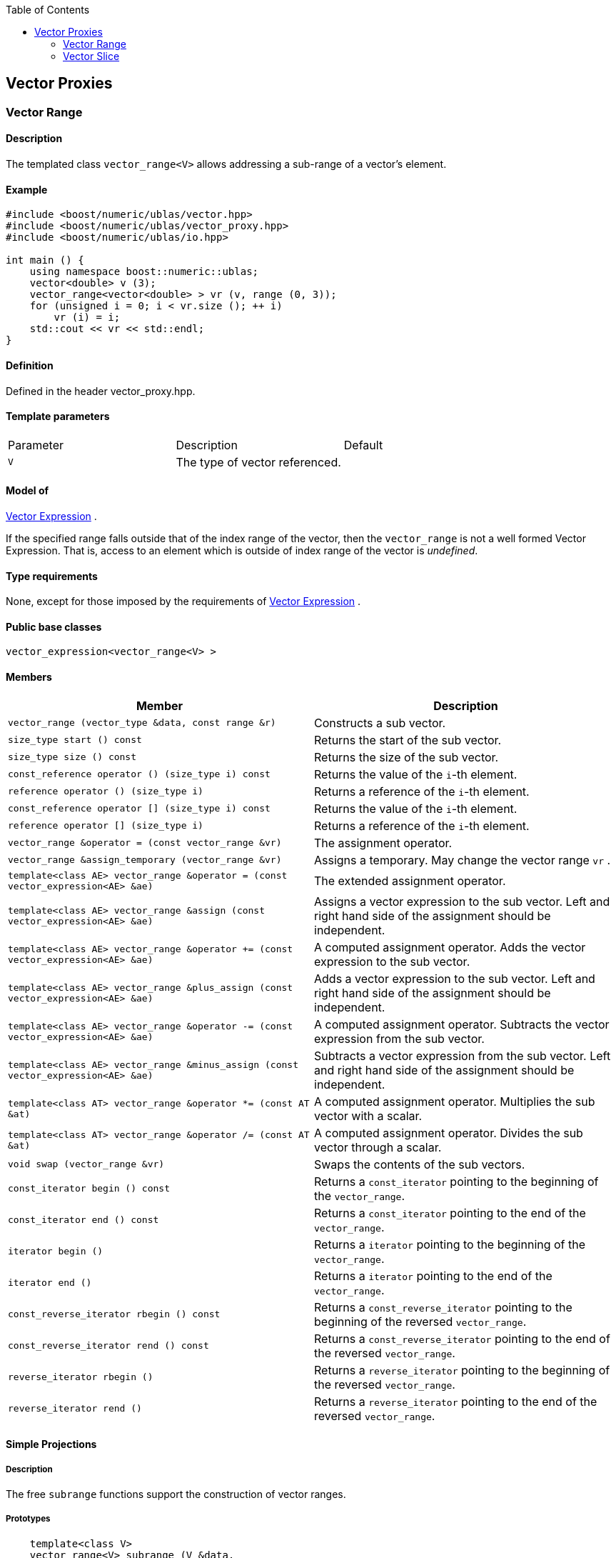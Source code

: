 :toc: left
:toclevels: 2
:idprefix:
:listing-caption: Code Example
:docinfo: private-footer

== Vector Proxies

[[toc]]

=== [#vector_range]#Vector Range#

==== Description

The templated class `vector_range<V>` allows addressing a sub-range of a
vector's element.

==== Example

[source,cpp]
....
#include <boost/numeric/ublas/vector.hpp>
#include <boost/numeric/ublas/vector_proxy.hpp>
#include <boost/numeric/ublas/io.hpp>

int main () {
    using namespace boost::numeric::ublas;
    vector<double> v (3);
    vector_range<vector<double> > vr (v, range (0, 3));
    for (unsigned i = 0; i < vr.size (); ++ i)
        vr (i) = i;
    std::cout << vr << std::endl;
}
....

==== Definition

Defined in the header vector_proxy.hpp.

==== Template parameters

[cols=",,",]
|===
|Parameter |Description |Default
|`V` |The type of vector referenced. |
|===

==== Model of

link:expression_concept.html#vector_expression[Vector Expression] .

If the specified range falls outside that of the index range of the
vector, then the `vector_range` is not a well formed Vector Expression.
That is, access to an element which is outside of index range of the
vector is _undefined_.

==== Type requirements

None, except for those imposed by the requirements of
link:expression_concept.html#vector_expression[Vector Expression] .

==== Public base classes

`vector_expression<vector_range<V> >`

==== Members

[cols=",",]
|===
|Member |Description

|`vector_range (vector_type &data, const range &r)` |Constructs a sub
vector.

|`size_type start () const` |Returns the start of the sub vector.

|`size_type size () const` |Returns the size of the sub vector.

|`const_reference operator () (size_type i) const` |Returns the value of
the `i`-th element.

|`reference operator () (size_type i)` |Returns a reference of the
`i`-th element.

|`const_reference operator [] (size_type i) const` |Returns the value of
the `i`-th element.

|`reference operator [] (size_type i)` |Returns a reference of the
`i`-th element.

|`vector_range &operator = (const vector_range &vr)` |The assignment
operator.

|`vector_range &assign_temporary (vector_range &vr)` |Assigns a
temporary. May change the vector range `vr` .

|`template<class AE> vector_range &operator = (const vector_expression<AE> &ae)`
|The extended assignment operator.

|`template<class AE> vector_range &assign (const vector_expression<AE> &ae)`
|Assigns a vector expression to the sub vector. Left and right hand side
of the assignment should be independent.

|`template<class AE> vector_range &operator += (const vector_expression<AE> &ae)`
|A computed assignment operator. Adds the vector expression to the sub
vector.

|`template<class AE> vector_range &plus_assign (const vector_expression<AE> &ae)`
|Adds a vector expression to the sub vector. Left and right hand side of
the assignment should be independent.

|`template<class AE> vector_range &operator -= (const vector_expression<AE> &ae)`
|A computed assignment operator. Subtracts the vector expression from
the sub vector.

|`template<class AE> vector_range &minus_assign (const vector_expression<AE> &ae)`
|Subtracts a vector expression from the sub vector. Left and right hand
side of the assignment should be independent.

|`template<class AT> vector_range &operator *= (const AT &at)` |A
computed assignment operator. Multiplies the sub vector with a scalar.

|`template<class AT> vector_range &operator /= (const AT &at)` |A
computed assignment operator. Divides the sub vector through a scalar.

|`void swap (vector_range &vr)` |Swaps the contents of the sub vectors.

|`const_iterator begin () const` |Returns a `const_iterator` pointing to
the beginning of the `vector_range`.

|`const_iterator end () const` |Returns a `const_iterator` pointing to
the end of the `vector_range`.

|`iterator begin ()` |Returns a `iterator` pointing to the beginning of
the `vector_range`.

|`iterator end ()` |Returns a `iterator` pointing to the end of the
`vector_range`.

|`const_reverse_iterator rbegin () const` |Returns a
`const_reverse_iterator` pointing to the beginning of the reversed
`vector_range`.

|`const_reverse_iterator rend () const` |Returns a
`const_reverse_iterator` pointing to the end of the reversed
`vector_range`.

|`reverse_iterator rbegin ()` |Returns a `reverse_iterator` pointing to
the beginning of the reversed `vector_range`.

|`reverse_iterator rend ()` |Returns a `reverse_iterator` pointing to
the end of the reversed `vector_range`.
|===

==== Simple Projections

===== Description

The free `subrange` functions support the construction of vector ranges.

===== Prototypes

[source,cpp]
....
    template<class V>
    vector_range<V> subrange (V &data,
       V::size_type start, V::size_type stop);
    template<class V>
    const vector_range<const V> subrange (const V &data,
       V::size_type start, V::size_type stop);
....

==== Generic Projections

===== Description

The free `project` functions support the construction of vector ranges.
Existing `matrix_range` 's can be composed with a further range. The
resulting range is computed using this existing range's `compose`
function.

===== Prototypes

[source,cpp]
....
    template<class V>
    vector_range<V> project (V &data, const range &r);
    template<class V>
    const vector_range<const V> project (const V &data, const range &r);
    template<class V>
    vector_range<V> project (vector_range<V> &data, const range &r);
    template<class V>
    const vector_range<V> project (const vector_range<V> &data, const range &r);
....

===== Definition

Defined in the header vector_proxy.hpp.

===== Type requirements

* `V` is a model of
link:expression_concept.html#vector_expression[Vector Expression] .

===== Complexity

Linear depending from the size of the range.

===== Examples

[source,cpp]
....
#include <boost/numeric/ublas/vector.hpp>
#include <boost/numeric/ublas/vector_proxy.hpp>
#include <boost/numeric/ublas/io.hpp>

int main () {
    using namespace boost::numeric::ublas;
    vector<double> v (3);
    for (int i = 0; i < 3; ++ i)
        project (v, range (0, 3)) (i) = i;
    std::cout << project (v, range (0, 3)) << std::endl;
}
....

=== [#vector_slice]#Vector Slice#

==== Description

The templated class `vector_slice<V>` allows addressing a slice of a
vector.

==== Example

[source,cpp]
....
#include <boost/numeric/ublas/vector.hpp>
#include <boost/numeric/ublas/vector_proxy.hpp>
#include <boost/numeric/ublas/io.hpp>

int main () {
    using namespace boost::numeric::ublas;
    vector<double> v (3);
    vector_slice<vector<double> > vs (v, slice (0, 1, 3));
    for (unsigned i = 0; i < vs.size (); ++ i)
        vs (i) = i;
    std::cout << vs << std::endl;
}
....

==== Definition

Defined in the header vector_proxy.hpp.

==== Template parameters

[cols=",,",]
|===
|Parameter |Description |Default
|`V` |The type of vector referenced. |
|===

==== Model of

link:expression_concept.html#vector_expression[Vector Expression] .

If the specified slice falls outside that of the index range of the
vector, then the `vector_slice` is not a well formed Vector Expression.
That is, access to an element which is outside of index range of the
vector is _undefined_.

==== Type requirements

None, except for those imposed by the requirements of
link:expression_concept.html#vector_expression[Vector Expression] .

==== Public base classes

`vector_expression<vector_slice<V> >`

==== Members

[cols=",",]
|===
|Member |Description

|`vector_slice (vector_type &data, const slice &s)` |Constructs a sub
vector.

|`size_type size () const` |Returns the size of the sub vector.

|`const_reference operator () (size_type i) const` |Returns the value of
the `i`-th element.

|`reference operator () (size_type i)` |Returns a reference of the
`i`-th element.

|`const_reference operator [] (size_type i) const` |Returns the value of
the `i`-th element.

|`reference operator [] (size_type i)` |Returns a reference of the
`i`-th element.

|`vector_slice &operator = (const vector_slice &vs)` |The assignment
operator.

|`vector_slice &assign_temporary (vector_slice &vs)` |Assigns a
temporary. May change the vector slice `vs` .

|`template<class AE> vector_slice &operator = (const vector_expression<AE> &ae)`
|The extended assignment operator.

|`template<class AE> vector_slice &assign (const vector_expression<AE> &ae)`
|Assigns a vector expression to the sub vector. Left and right hand side
of the assignment should be independent.

|`template<class AE> vector_slice &operator += (const vector_expression<AE> &ae)`
|A computed assignment operator. Adds the vector expression to the sub
vector.

|`template<class AE> vector_slice &plus_assign (const vector_expression<AE> &ae)`
|Adds a vector expression to the sub vector. Left and right hand side of
the assignment should be independent.

|`template<class AE> vector_slice &operator -= (const vector_expression<AE> &ae)`
|A computed assignment operator. Subtracts the vector expression from
the sub vector.

|`template<class AE> vector_slice &minus_assign (const vector_expression<AE> &ae)`
|Subtracts a vector expression from the sub vector. Left and right hand
side of the assignment should be independent.

|`template<class AT> vector_slice &operator *= (const AT &at)` |A
computed assignment operator. Multiplies the sub vector with a scalar.

|`template<class AT> vector_slice &operator /= (const AT &at)` |A
computed assignment operator. Divides the sub vector through a scalar.

|`void swap (vector_slice &vs)` |Swaps the contents of the sub vectors.

|`const_iterator begin () const` |Returns a `const_iterator` pointing to
the beginning of the `vector_slice`.

|`const_iterator end () const` |Returns a `const_iterator` pointing to
the end of the `vector_slice`.

|`iterator begin ()` |Returns a `iterator` pointing to the beginning of
the `vector_slice`.

|`iterator end ()` |Returns a `iterator` pointing to the end of the
`vector_slice`.

|`const_reverse_iterator rbegin () const` |Returns a
`const_reverse_iterator` pointing to the beginning of the reversed
`vector_slice`.

|`const_reverse_iterator rend () const` |Returns a
`const_reverse_iterator` pointing to the end of the reversed
`vector_slice`.

|`reverse_iterator rbegin ()` |Returns a `reverse_iterator` pointing to
the beginning of the reversed `vector_slice`.

|`reverse_iterator rend ()` |Returns a `reverse_iterator` pointing to
the end of the reversed `vector_slice`.
|===

==== Simple Projections

===== Description

The free `subslice` functions support the construction of vector slices.

===== Prototypes

[source,cpp]
....
    template<class V>
    vector_slice<V> subslice (V &data,
       V::size_type start, V::difference_type stride, V::size_type size);
    template<class V>
    const vector_slice<const V> subslice (const V &data,
       V::size_type start, V::difference_type stride, V::size_type size);
....

==== Generic Projections

===== Description

The free `project` functions support the construction of vector slices.
Existing `vector_slice` 's can be composed with a further range or
slices. The resulting slice is computed using this existing slices's
`compose` function.

===== Prototypes

[source,cpp]
....
    template<class V>
    vector_slice<V> project (V &data, const slice &s);
    template<class V>
    const vector_slice<const V> project (const V &data, const slice &s);
    template<class V>
    vector_slice<V> project (vector_slice<V> &data, const range &r);
    template<class V>
    const vector_slice<V> project (const vector_slice<V> &data, const range &r);
    template<class V>
    vector_slice<V> project (vector_slice<V> &data, const slice &s);
    template<class V>
    const vector_slice<V> project (const vector_slice<V> &data, const slice &s);
....

===== Definition

Defined in the header vector_proxy.hpp.

===== Type requirements

* `V` is a model of
link:expression_concept.html#vector_expression[Vector Expression] .

===== Complexity

Linear depending from the size of the slice.

===== Examples

[source,cpp]
....
#include <boost/numeric/ublas/vector.hpp>
#include <boost/numeric/ublas/vector_proxy.hpp>
#include <boost/numeric/ublas/io.hpp>

int main () {
    using namespace boost::numeric::ublas;
    vector<double> v (3);
    for (int i = 0; i < 3; ++ i)
        project (v, slice (0, 1, 3)) (i) = i;
    std::cout << project (v, slice (0, 1, 3)) << std::endl;
}
....

'''''

Copyright (©) 2000-2002 Joerg Walter, Mathias Koch +
Copyright (©) 2021 Shikhar Vashistha +
Use, modification and distribution are subject to the Boost Software
License, Version 1.0. (See accompanying file LICENSE_1_0.txt or copy at
http://www.boost.org/LICENSE_1_0.txt ).
